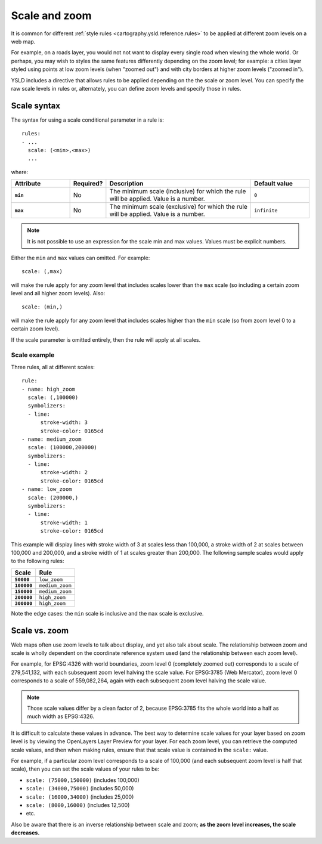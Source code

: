 .. _cartography.ysld.reference.scale:

Scale and zoom
==============

It is common for different :ref:`style rules <cartography.ysld.reference.rules>` to be applied at different zoom levels on a web map. 

For example, on a roads layer, you would not not want to display every single road when viewing the whole world. Or perhaps, you may wish to styles the same features differently depending on the zoom level; for example: a cities layer styled using points at low zoom levels (when "zoomed out") and with city borders at higher zoom levels ("zoomed in").

YSLD includes a directive that allows rules to be applied depending on the the scale or zoom level. You can specify the raw scale levels in rules or, alternately, you can define zoom levels and specify those in rules.

Scale syntax
------------

The syntax for using a scale conditional parameter in a rule is::

  rules:
  - ...
    scale: (<min>,<max>)
    ...

where:

.. list-table::
   :class: non-responsive
   :header-rows: 1
   :stub-columns: 1
   :widths: 20 10 50 20

   * - Attribute
     - Required?
     - Description
     - Default value
   * - ``min``
     - No
     - The minimum scale (inclusive) for which the rule will be applied. Value is a number.
     - ``0``
   * - ``max``
     - No
     - The minimum scale (exclusive) for which the rule will be applied. Value is a number.
     - ``infinite``

.. note:: It is not possible to use an expression for the scale min and max values. Values must be explicit numbers.

Either the ``min`` and ``max`` values can omitted. For example::

  scale: (,max)

will make the rule apply for any zoom level that includes scales lower than the ``max`` scale (so including a certain zoom level and all higher zoom levels). Also::

  scale: (min,)

will make the rule apply for any zoom level that includes scales higher than the ``min`` scale (so from zoom level 0 to a certain zoom level).

If the scale parameter is omitted entirely, then the rule will apply at all scales.

Scale example
~~~~~~~~~~~~~

Three rules, all at different scales::

  rule:
  - name: high_zoom
    scale: (,100000)
    symbolizers:
    - line:
        stroke-width: 3
        stroke-color: 0165cd
  - name: medium_zoom
    scale: (100000,200000)
    symbolizers:
    - line:
        stroke-width: 2
        stroke-color: 0165cd
  - name: low_zoom
    scale: (200000,)
    symbolizers:
    - line:
        stroke-width: 1
        stroke-color: 0165cd

This example will display lines with stroke width of 3 at scales less than 100,000, a stroke width of 2 at scales between 100,000 and 200,000, and a stroke width of 1 at scales greater than 200,000. The following sample scales would apply to the following rules:

.. list-table::
   :header-rows: 1
   :stub-columns: 1

   * - Scale
     - Rule
   * - ``50000``
     - ``low_zoom``
   * - ``100000``
     - ``medium_zoom``
   * - ``150000``
     - ``medium_zoom``
   * - ``200000``
     - ``high_zoom``
   * - ``300000``
     - ``high_zoom``

Note the edge cases: the ``min`` scale is inclusive and the ``max`` scale is exclusive.





Scale vs. zoom
--------------

Web maps often use zoom levels to talk about display, and yet also talk about scale. The relationship between zoom and scale is wholly dependent on the coordinate reference system used (and the relationship between each zoom level).

For example, for EPSG:4326 with world boundaries, zoom level 0 (completely zoomed out) corresponds to a scale of 279,541,132, with each subsequent zoom level halving the scale value. For EPSG:3785 (Web Mercator), zoom level 0 corresponds to a scale of 559,082,264, again with each subsequent zoom level halving the scale value.

.. note:: Those scale values differ by a clean factor of 2, because EPSG:3785 fits the whole world into a half as much width as EPSG:4326.

It is difficult to calculate these values in advance. The best way to determine scale values for your layer based on zoom level is by viewing the OpenLayers Layer Preview for your layer. For each zoom level, you can retrieve the computed scale values, and then when making rules, ensure that that scale value is contained in the ``scale:`` value.

For example, if a particular zoom level corresponds to a scale of 100,000 (and each subsequent zoom level is half that scale), then you can set the scale values of your rules to be:

* ``scale: (75000,150000)`` (includes 100,000)
* ``scale: (34000,75000)`` (includes 50,000)
* ``scale: (16000,34000)`` (includes 25,000)
* ``scale: (8000,16000)`` (includes 12,500)
* etc.

Also be aware that there is an inverse relationship between scale and zoom; **as the zoom level increases, the scale decreases.**

